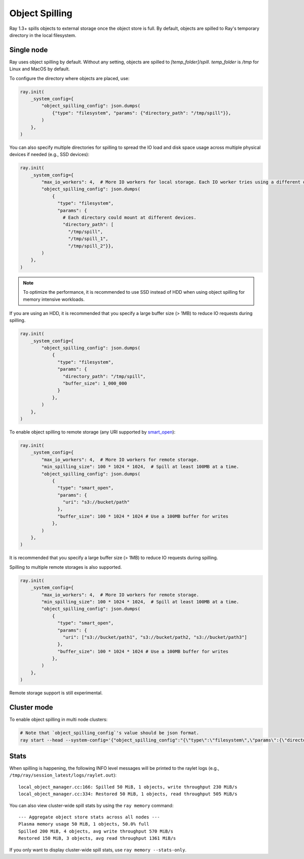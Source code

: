 Object Spilling
===============
.. _object-spilling:

Ray 1.3+ spills objects to external storage once the object store is full. By default, objects are spilled to Ray's temporary directory in the local filesystem.

Single node
-----------

Ray uses object spilling by default. Without any setting, objects are spilled to `[temp_folder]/spill`. `temp_folder` is `/tmp` for Linux and MacOS by default.

To configure the directory where objects are placed, use:

.. code-block:: python

    ray.init(
        _system_config={
            "object_spilling_config": json.dumps(
                {"type": "filesystem", "params": {"directory_path": "/tmp/spill"}},
            )
        },
    )

You can also specify multiple directories for spilling to spread the IO load and disk space
usage across multiple physical devices if needed (e.g., SSD devices):

.. code-block:: python

    ray.init(
        _system_config={
            "max_io_workers": 4,  # More IO workers for local storage. Each IO worker tries using a different directories.
            "object_spilling_config": json.dumps(
                {
                  "type": "filesystem",
                  "params": {
                    # Each directory could mount at different devices.
                    "directory_path": [
                      "/tmp/spill",
                      "/tmp/spill_1",
                      "/tmp/spill_2"}},
            )
        },
    )

.. note::
  
  To optimize the performance, it is recommended to use SSD instead of HDD when using object spilling for memory intensive workloads.

If you are using an HDD, it is recommended that you specify a large buffer size (> 1MB) to reduce IO requests during spilling.

.. code-block:: python

    ray.init(
        _system_config={
            "object_spilling_config": json.dumps(
                {
                  "type": "filesystem", 
                  "params": {
                    "directory_path": "/tmp/spill",
                    "buffer_size": 1_000_000
                  }
                },
            )
        },
    )

To enable object spilling to remote storage (any URI supported by `smart_open <https://pypi.org/project/smart-open/>`__):

.. code-block:: python

    ray.init(
        _system_config={
            "max_io_workers": 4,  # More IO workers for remote storage.
            "min_spilling_size": 100 * 1024 * 1024,  # Spill at least 100MB at a time.
            "object_spilling_config": json.dumps(
                {
                  "type": "smart_open", 
                  "params": {
                    "uri": "s3://bucket/path"
                  },
                  "buffer_size": 100 * 1024 * 1024 # Use a 100MB buffer for writes
                },
            )
        },
    )

It is recommended that you specify a large buffer size (> 1MB) to reduce IO requests during spilling.

Spilling to multiple remote storages is also supported.

.. code-block:: python

    ray.init(
        _system_config={
            "max_io_workers": 4,  # More IO workers for remote storage.
            "min_spilling_size": 100 * 1024 * 1024,  # Spill at least 100MB at a time.
            "object_spilling_config": json.dumps(
                {
                  "type": "smart_open", 
                  "params": {
                    "uri": ["s3://bucket/path1", "s3://bucket/path2, "s3://bucket/path3"]
                  },
                  "buffer_size": 100 * 1024 * 1024 # Use a 100MB buffer for writes
                },
            )
        },
    )

Remote storage support is still experimental.

Cluster mode
------------
To enable object spilling in multi node clusters:

.. code-block:: bash
  
  # Note that `object_spilling_config`'s value should be json format.
  ray start --head --system-config='{"object_spilling_config":"{\"type\":\"filesystem\",\"params\":{\"directory_path\":\"/tmp/spill\"}}"}'

Stats
-----

When spilling is happening, the following INFO level messages will be printed to the raylet logs (e.g., ``/tmp/ray/session_latest/logs/raylet.out``)::

  local_object_manager.cc:166: Spilled 50 MiB, 1 objects, write throughput 230 MiB/s
  local_object_manager.cc:334: Restored 50 MiB, 1 objects, read throughput 505 MiB/s

You can also view cluster-wide spill stats by using the ``ray memory`` command::

  --- Aggregate object store stats across all nodes ---
  Plasma memory usage 50 MiB, 1 objects, 50.0% full
  Spilled 200 MiB, 4 objects, avg write throughput 570 MiB/s
  Restored 150 MiB, 3 objects, avg read throughput 1361 MiB/s

If you only want to display cluster-wide spill stats, use ``ray memory --stats-only``.
